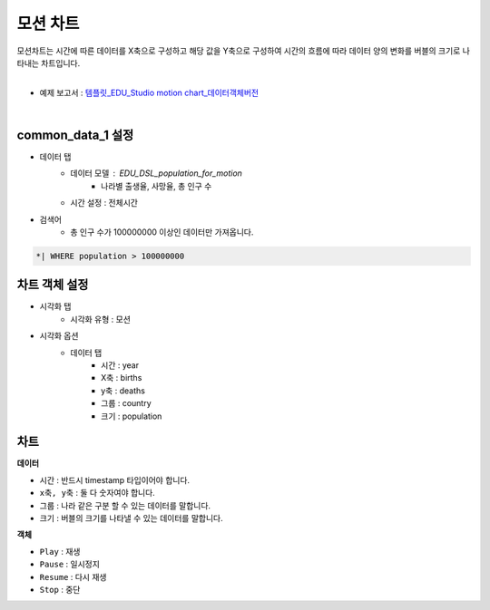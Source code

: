 ==================================================
모션 차트
==================================================

| 모션차트는 시간에 따른 데이터를 X축으로 구성하고 해당 값을 Y축으로 구성하여 시간의 흐름에 따라 데이터 양의 변화를 버블의 크기로 나타내는 차트입니다. 
|

* 예제 보고서 : `템플릿_EDU_Studio motion chart_데이터객체버전 <http://b-iris.mobigen.com:80/studio/exported/b6e894d803044270b2d4a0ddcab23ca0ba8cff7e510d41a9bbe3eeb716508ef5>`__
|

.. image:: ./images/motion_02.png
---------------------------------------------------
common_data_1 설정
---------------------------------------------------
- 데이터 탭
        - 데이터 모델 : EDU_DSL_population_for_motion
                - 나라별 출생율, 사망율, 총 인구 수
        - 시간 설정 : 전체시간
- 검색어
        - 총 인구 수가 100000000 이상인 데이터만 가져옵니다.
.. code::

        *| WHERE population > 100000000
        
---------------------------------------------------
차트 객체 설정
---------------------------------------------------
- 시각화 탭 
        - 시각화 유형 : 모션
- 시각화 옵션
        - 데이터 탭
                - 시간 : year
                - X축 : births
                - y축 : deaths
                - 그룹 : country
                - 크기 : population
                
---------------------------------------------------
차트 
---------------------------------------------------
**데이터**

- ``시간`` : 반드시 timestamp 타입이어야 합니다.
- ``x축, y축`` : 둘 다 숫자여야 합니다.
- ``그룹`` : 나라 같은 구분 할 수 있는 데이터를 말합니다.
- ``크기`` : 버블의 크기를 나타낼 수 있는 데이터를 말합니다.

**객체**

- ``Play`` : 재생
- ``Pause`` : 일시정지
- ``Resume`` : 다시 재생
- ``Stop`` : 중단
